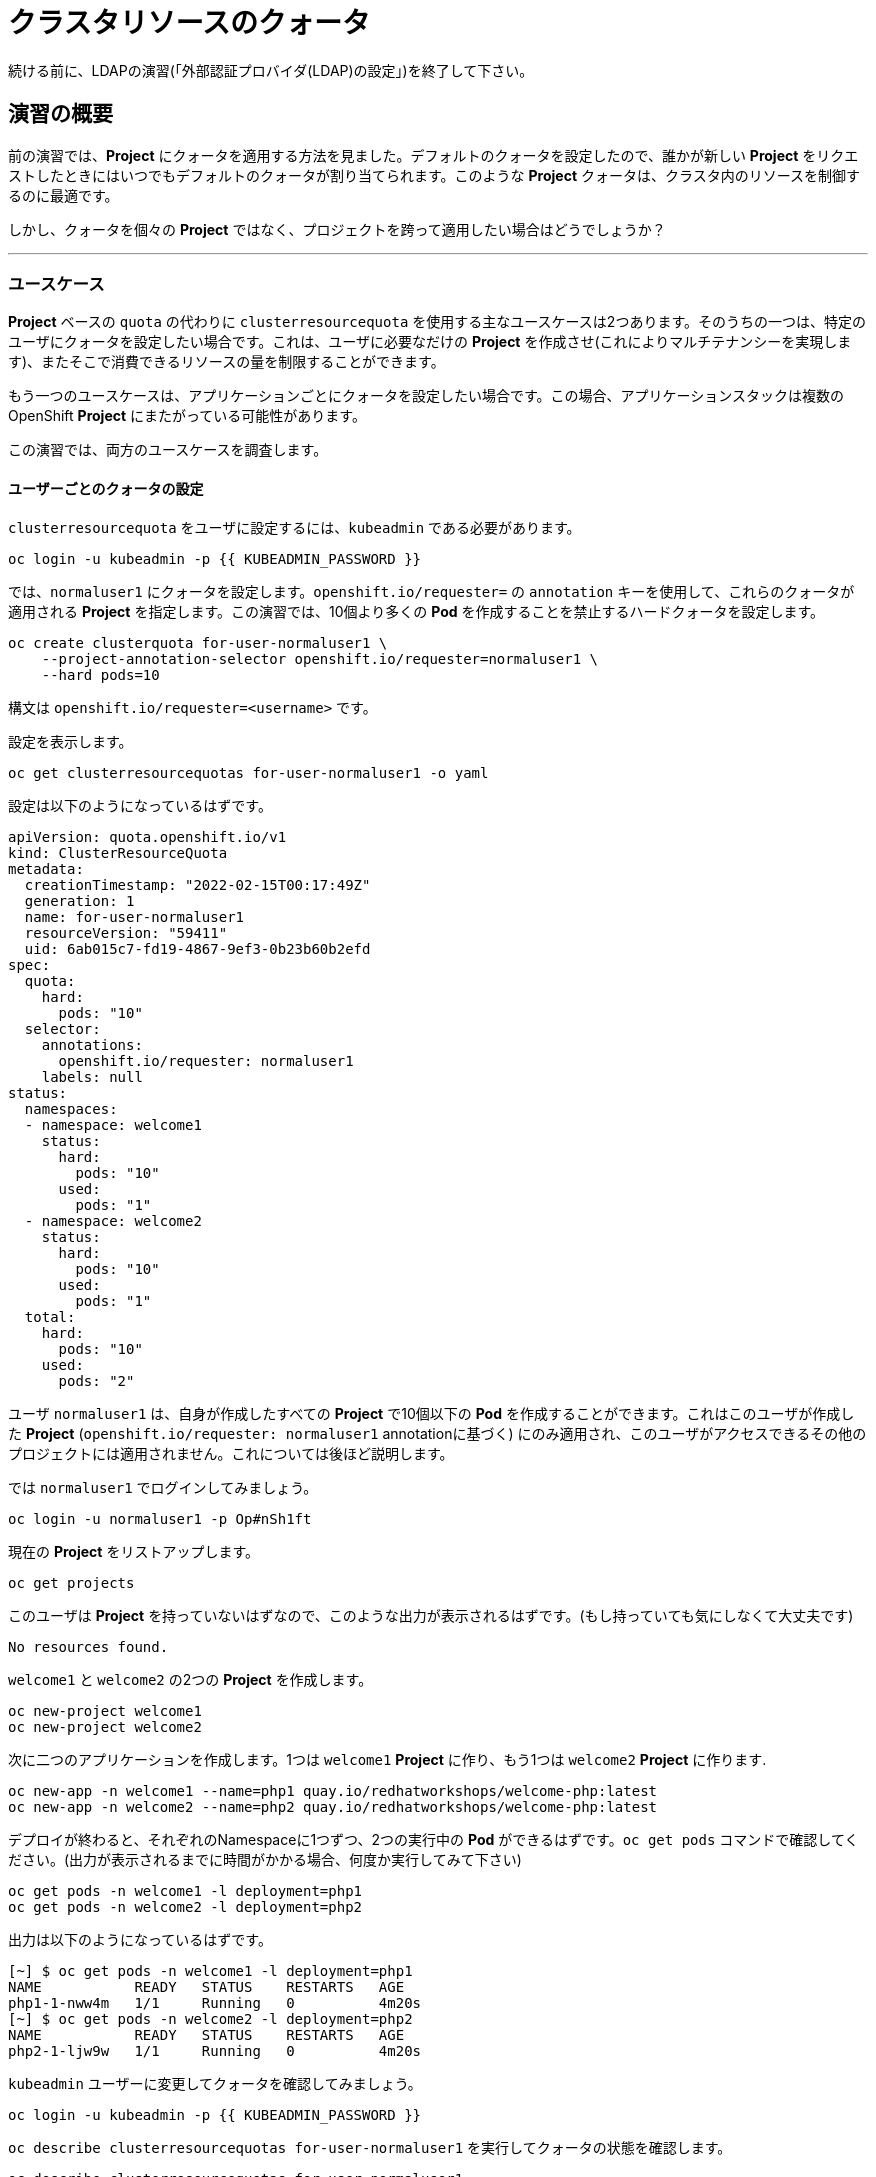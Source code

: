 = クラスタリソースのクォータ
:experimental:

[Warning]
====
続ける前に、LDAPの演習(「外部認証プロバイダ(LDAP)の設定」)を終了して下さい。
====

== 演習の概要


前の演習では、*Project* にクォータを適用する方法を見ました。デフォルトのクォータを設定したので、誰かが新しい *Project* をリクエストしたときにはいつでもデフォルトのクォータが割り当てられます。このような *Project* クォータは、クラスタ内のリソースを制御するのに最適です。

しかし、クォータを個々の *Project* ではなく、プロジェクトを跨って適用したい場合はどうでしょうか？

---

### ユースケース

*Project* ベースの `quota` の代わりに `clusterresourcequota` を使用する主なユースケースは2つあります。そのうちの一つは、特定のユーザにクォータを設定したい場合です。これは、ユーザに必要なだけの *Project* を作成させ(これによりマルチテナンシーを実現します)、またそこで消費できるリソースの量を制限することができます。

もう一つのユースケースは、アプリケーションごとにクォータを設定したい場合です。この場合、アプリケーションスタックは複数のOpenShift *Project* にまたがっている可能性があります。

この演習では、両方のユースケースを調査します。

#### ユーザーごとのクォータの設定

`clusterresourcequota` をユーザに設定するには、`kubeadmin` である必要があります。

[source,bash,role="execute"]
----
oc login -u kubeadmin -p {{ KUBEADMIN_PASSWORD }}
----

では、`normaluser1` にクォータを設定します。`openshift.io/requester=` の `annotation` キーを使用して、これらのクォータが適用される *Project* を指定します。この演習では、10個より多くの *Pod* を作成することを禁止するハードクォータを設定します。

[source,bash,role="execute"]
----
oc create clusterquota for-user-normaluser1 \
    --project-annotation-selector openshift.io/requester=normaluser1 \
    --hard pods=10
----

[Note]
====
構文は `openshift.io/requester=<username>` です。
====

設定を表示します。

[source,bash,role="execute"]
----
oc get clusterresourcequotas for-user-normaluser1 -o yaml
----

設定は以下のようになっているはずです。

[source,yaml]
----
apiVersion: quota.openshift.io/v1
kind: ClusterResourceQuota
metadata:
  creationTimestamp: "2022-02-15T00:17:49Z"
  generation: 1
  name: for-user-normaluser1
  resourceVersion: "59411"
  uid: 6ab015c7-fd19-4867-9ef3-0b23b60b2efd
spec:
  quota:
    hard:
      pods: "10"
  selector:
    annotations:
      openshift.io/requester: normaluser1
    labels: null
status:
  namespaces:
  - namespace: welcome1
    status:
      hard:
        pods: "10"
      used:
        pods: "1"
  - namespace: welcome2
    status:
      hard:
        pods: "10"
      used:
        pods: "1"
  total:
    hard:
      pods: "10"
    used:
      pods: "2"
----

ユーザ `normaluser1` は、自身が作成したすべての *Project* で10個以下の *Pod* を作成することができます。これはこのユーザが作成した *Project* (`openshift.io/requester: normaluser1` annotationに基づく) にのみ適用され、このユーザがアクセスできるその他のプロジェクトには適用されません。これについては後ほど説明します。

では `normaluser1` でログインしてみましょう。

[source,bash,role="execute"]
----
oc login -u normaluser1 -p Op#nSh1ft
----

現在の *Project* をリストアップします。

[source,bash,role="execute"]
----
oc get projects
----

このユーザは *Project* を持っていないはずなので、このような出力が表示されるはずです。(もし持っていても気にしなくて大丈夫です)

----
No resources found.
----

`welcome1` と `welcome2` の2つの *Project* を作成します。

[source,bash,role="execute"]
----
oc new-project welcome1
oc new-project welcome2
----

次に二つのアプリケーションを作成します。1つは `welcome1` *Project* に作り、もう1つは `welcome2` *Project* に作ります.

[source,bash,role="execute"]
----
oc new-app -n welcome1 --name=php1 quay.io/redhatworkshops/welcome-php:latest
oc new-app -n welcome2 --name=php2 quay.io/redhatworkshops/welcome-php:latest
----

デプロイが終わると、それぞれのNamespaceに1つずつ、2つの実行中の *Pod* ができるはずです。`oc get pods` コマンドで確認してください。(出力が表示されるまでに時間がかかる場合、何度か実行してみて下さい)

[source,bash,role="execute"]
----
oc get pods -n welcome1 -l deployment=php1
oc get pods -n welcome2 -l deployment=php2
----

出力は以下のようになっているはずです。

----
[~] $ oc get pods -n welcome1 -l deployment=php1
NAME           READY   STATUS    RESTARTS   AGE
php1-1-nww4m   1/1     Running   0          4m20s
[~] $ oc get pods -n welcome2 -l deployment=php2
NAME           READY   STATUS    RESTARTS   AGE
php2-1-ljw9w   1/1     Running   0          4m20s
----

`kubeadmin` ユーザーに変更してクォータを確認してみましょう。

[source,bash,role="execute"]
----
oc login -u kubeadmin -p {{ KUBEADMIN_PASSWORD }}
----

`oc describe clusterresourcequotas for-user-normaluser1` を実行してクォータの状態を確認します。

[source,bash,role="execute"]
----
oc describe clusterresourcequotas for-user-normaluser1
----

以下のような出力が表示されます。

----
Name:		for-user-normaluser1
Created:	22 minutes ago
Labels:		<none>
Annotations:	<none>
Namespace Selector: ["welcome1" "welcome2"]
Label Selector: 
AnnotationSelector: map[openshift.io/requester:normaluser1]
Resource	Used	Hard
--------	----	----
pods		2	10
----

10個中2個の *Pod* が使用されていることと、クォータが適用されているNamespaceが確認できます。`welcome1` のNamespaceをチェックして、クォータが見張るannotationを確認してください。

[source,bash,role="execute"]
----
oc get ns welcome1 -o yaml
----

出力は以下のようになるはずです。特にannotationに注意してください。

[source,yaml]
----
apiVersion: v1
kind: Namespace
metadata:
  annotations:
    openshift.io/description: ""
    openshift.io/display-name: ""
    openshift.io/requester: normaluser1
    openshift.io/sa.scc.mcs: s0:c27,c9
    openshift.io/sa.scc.supplemental-groups: 1000720000/10000
    openshift.io/sa.scc.uid-range: 1000720000/10000
  creationTimestamp: "2022-02-15T00:18:30Z"
  labels:
    kubernetes.io/metadata.name: welcome1
  name: welcome1
  resourceVersion: "59245"
  uid: 75612ea5-aa5d-4c99-a28c-0604efe0f457
spec:
  finalizers:
  - kubernetes
status:
  phase: Active
----

それでは `normaluser1` になって、10個を超える *Pod* にスケールしてみます。

[source,bash,role="execute"]
----
oc login -u normaluser1 -p Op#nSh1ft
oc scale deploy/php1 -n welcome1 --replicas=5
oc scale deploy/php2 -n welcome2 --replicas=6
----

実行中の *Pod* の数に注意して見てみましょう。

[source,bash,role="execute"]
----
oc get pods --no-headers -n welcome1 -l deployment=php1 | wc -l
oc get pods --no-headers -n welcome2 -l deployment=php2 | wc -l
----

これらのコマンドはどちらも、合計で10個以上の *Pod* を返しません。イベントをチェックして、クオータが動作しているのを確認してください。

[source,bash,role="execute"]
----
oc get events -n welcome1 | grep "quota" | head -1
oc get events -n welcome2 | grep "quota" | head -1
----

以下のようなメッセージが表示されるはずです。

----
3m24s       Warning   FailedCreate        replicaset/php1-89fcb8d8b    Error creating: pods "php1-89fcb8d8b-spdw2" is forbid
den: exceeded quota: for-user-normaluser1, requested: pods=1, used: pods=10, limited: pods=10
----

ステータスを確認するには、`kubeadmin` になって先程の `describe` コマンドを実行します。

[source,bash,role="execute"]
----
oc login -u kubeadmin -p {{ KUBEADMIN_PASSWORD }}
oc describe clusterresourcequotas for-user-normaluser1
----

 *Pod* のハードクォータの上限に達したことが確認できます。

----
Name:           for-user-normaluser1
Created:        15 minutes ago
Labels:         <none>
Annotations:    <none>
Namespace Selector: ["welcome1" "welcome2"]
Label Selector:
AnnotationSelector: map[openshift.io/requester:normaluser1]
Resource        Used    Hard
--------        ----    ----
pods            10      10
----

#### Labelによるクォータ
複数の *Project* にまたがる可能性のあるアプリケーションスタックでクォータを設定するには、Labelを使って *Project* を識別する必要があります。まず、`kubeadmin` でログインします。

[source,bash,role="execute"]
----
oc login -u kubeadmin -p {{ KUBEADMIN_PASSWORD }}
----

Labelに基づいてクォータを設定します。この演習では *Project* を識別するために `appstack=pricelist` のLabelを使用します。

[source,bash,role="execute"]
----
oc create clusterresourcequota for-pricelist \
    --project-label-selector=appstack=pricelist \
    --hard=pods=5
----

ここで2つの *Project* を作成します。

[source,bash,role="execute"]
----
oc adm new-project pricelist-frontend
oc adm new-project pricelist-backend
----

2つの *Project* のユーザ `normaluser1` に `edit` ロールを割り当てます。

[source,bash,role="execute"]
----
oc adm policy add-role-to-user edit normaluser1 -n pricelist-frontend
oc adm policy add-role-to-user edit normaluser1 -n pricelist-backend
----

これら2つの *Project* が `pricelist` アプリケーションスタックに属するものであることを識別するには、対応するNamespaceにLabelを付ける必要があります。

[source,bash,role="execute"]
----
oc label ns pricelist-frontend appstack=pricelist
oc label ns pricelist-backend appstack=pricelist
----

`oc describe clusterresourcequotas` で `for-pricelist` を指定します。

[source,bash,role="execute"]
----
oc describe clusterresourcequotas for-pricelist
----

両方の *Project* がトラッキングされていることがわかるはずです。

----
Name:           for-pricelist
Created:        21 seconds ago
Labels:         <none>
Annotations:    <none>
Namespace Selector: ["pricelist-frontend" "pricelist-backend"]
Label Selector: appstack=pricelist
AnnotationSelector: map[]
Resource        Used    Hard
--------        ----    ----
pods            0       5
----

`normaluser1` でログインし、それぞれの *Project* にアプリケーションを作成します。

[source,bash,role="execute"]
----
oc login -u normaluser1 -p Op#nSh1ft
oc new-app -n pricelist-frontend --name frontend quay.io/redhatworkshops/pricelist:frontend
oc new-app -n pricelist-backend --name backend quay.io/redhatworkshops/pricelist:backend
----

`kubeadmin` でログインし、`describe` コマンドを実行して、クォータの状態を確認してください。

[source,bash,role="execute"]
----
oc login -u kubeadmin -p {{ KUBEADMIN_PASSWORD }}
oc describe clusterresourcequotas for-pricelist
----

5つの *Pod* クォータに対して2つが使用されていることを確認できます。

----
Name:           for-pricelist
Created:        About a minute ago
Labels:         <none>
Annotations:    <none>
Namespace Selector: ["pricelist-frontend" "pricelist-backend"]
Label Selector: appstack=pricelist
AnnotationSelector: map[]
Resource        Used    Hard
--------        ----    ----
pods            2       5
----

[Note]
====
`normaluser1` は、`kubeadmin` によって `pricelist-frontend` と `pricelist-backend` のユーザとして割り当てられているため、決められた数の *Pod* を作成することができます。`normaluser1` は *Project* を作成していないので、`openshift.io/requester=normaluser1` annotationはありません。あなたの環境に合わせてクォータポリシーをミックスしたり、マッチさせたりすることができることがわかります。
====

`normaluser1` でログインして、合計5つの *Pod* を超えてアプリケーションをスケールしてみてください。

[source,bash,role="execute"]
----
oc login -u normaluser1 -p Op#nSh1ft
oc scale -n pricelist-frontend deploy/frontend --replicas=3
oc scale -n pricelist-backend deploy/backend --replicas=3
----

先ほどと同じように、スケールできないというエラーが表示されるはずです。

[source,bash,role="execute"]
----
oc get events -n pricelist-frontend | grep "quota" | head -1
oc get events -n pricelist-backend | grep "quota" | head -1
----

出力は先の演習と同じようになっているはずです。

----
39s         Warning   FailedCreate        replicaset/backend-577cf89b68   Error creating: pods "backend-577cf89b68-l5svw" is
 forbidden: exceeded quota: for-pricelist, requested: pods=1, used: pods=5, limited: pods=5
----

#### クリーンアップ

`kubeadmin` で行った作業をクリーンアップします。

[source,bash,role="execute"]
----
oc login -u kubeadmin -p {{ KUBEADMIN_PASSWORD }}
----

これらのクォータは他の演習と干渉する可能性があるので、この演習で作成した `clusterresourcequota` の両方を削除してください。

[source,bash,role="execute"]
----
oc delete clusterresourcequotas for-pricelist for-user-normaluser1
----

また、この演習で作成した *Project* も削除してください。

[source,bash,role="execute"]
----
oc delete projects pricelist-backend pricelist-frontend welcome1 welcome2
----

次の演習では必ず `kubeadmin` でログインしてください。

[source,bash,role="execute"]
----
oc login -u kubeadmin -p {{ KUBEADMIN_PASSWORD }}
oc project default
----
